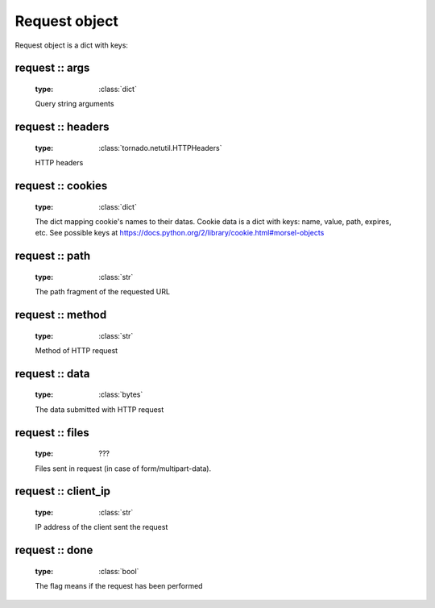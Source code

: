 .. _api_request:

Request object
==============

Request object is a dict with keys:

request :: args
^^^^^^^^^^^^^^^
    
    :type: :class:`dict`

    Query string arguments

request :: headers
^^^^^^^^^^^^^^^^^^

    :type: :class:`tornado.netutil.HTTPHeaders`

    HTTP headers

request :: cookies
^^^^^^^^^^^^^^^^^^

    :type: :class:`dict`

    The dict mapping cookie's names to their datas.
    Cookie data is a dict with keys: name, value, path, expires, etc.
    See possible keys at https://docs.python.org/2/library/cookie.html#morsel-objects

request :: path
^^^^^^^^^^^^^^^
    :type: :class:`str`

    The path fragment of the requested URL

request :: method
^^^^^^^^^^^^^^^^^

    :type: :class:`str`
    
    Method of HTTP request

request :: data
^^^^^^^^^^^^^^^

    :type: :class:`bytes`

    The data submitted with HTTP request

request :: files
^^^^^^^^^^^^^^^^
    
    :type: ???

    Files sent in request (in case of form/multipart-data).

request :: client_ip
^^^^^^^^^^^^^^^^^^^^

    :type: :class:`str`

    IP address of the client sent the request

request :: done
^^^^^^^^^^^^^^^

    :type: :class:`bool`

    The flag means if the request has been performed


